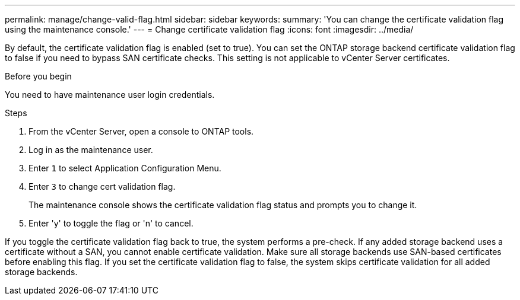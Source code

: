 ---
permalink: manage/change-valid-flag.html
sidebar: sidebar
keywords:
summary: 'You can change the certificate validation flag using the maintenance console.'
---
= Change certificate validation flag
:icons: font
:imagesdir: ../media/

[.lead]
By default, the certificate validation flag is enabled (set to true). You can set the ONTAP storage backend certificate validation flag to false if you need to bypass SAN certificate checks. This setting is not applicable to vCenter Server certificates.

.Before you begin

You need to have maintenance user login credentials.

.Steps

. From the vCenter Server, open a console to ONTAP tools.
. Log in as the maintenance user.
. Enter `1` to select Application Configuration Menu.
. Enter `3` to change cert validation flag.
+
The maintenance console shows the certificate validation flag status and prompts you to change it.
. Enter 'y' to toggle the flag or 'n' to cancel.

If you toggle the certificate validation flag back to true, the system performs a pre-check. If any added storage backend uses a certificate without a SAN, you cannot enable certificate validation. Make sure all storage backends use SAN-based certificates before enabling this flag. If you set the certificate validation flag to false, the system skips certificate validation for all added storage backends.
